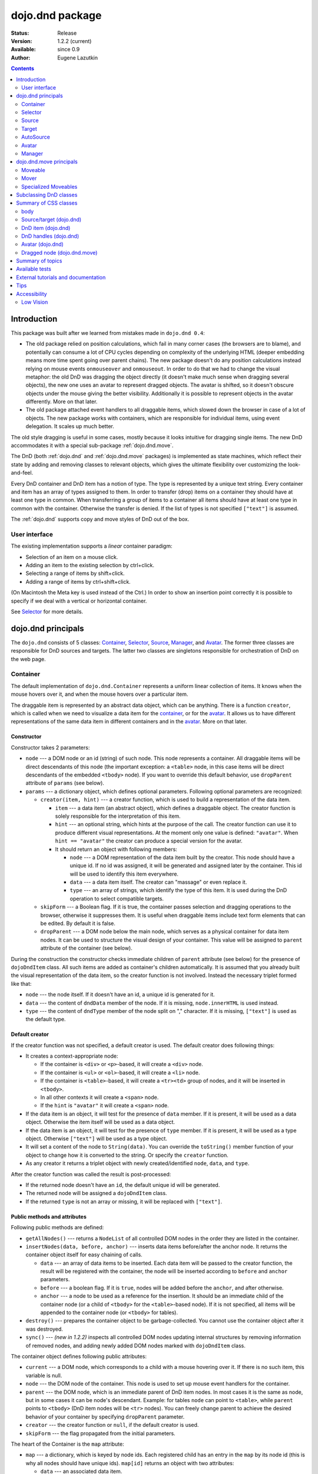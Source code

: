 .. _dojo/dnd:

dojo.dnd package
================

:Status: Release
:Version: 1.2.2 (current)
:Available: since 0.9
:Author: Eugene Lazutkin

.. contents::
  :depth: 2

============
Introduction
============

This package was built after we learned from mistakes made in ``dojo.dnd 0.4``:

* The old package relied on position calculations, which fail in many corner cases (the browsers are to blame), and potentially can consume a lot of CPU cycles depending on complexity of the underlying HTML (deeper embedding means more time spent going over parent chains). The new package doesn't do any position calculations instead relying on mouse events ``onmouseover`` and ``onmouseout``. In order to do that we had to change the visual metaphor: the old DnD was dragging the object directly (it doesn't make much sense when dragging several objects), the new one uses an avatar to represent dragged objects. The avatar is shifted, so it doesn't obscure objects under the mouse giving the better visibility. Additionally it is possible to represent objects in the avatar differently. More on that later.

* The old package attached event handlers to all draggable items, which slowed down the browser in case of a lot of objects. The new package works with containers, which are responsible for individual items, using event delegation. It scales up much better.

The old style dragging is useful in some cases, mostly because it looks intuitive for dragging single items. The new DnD accommodates it with a special sub-package :ref:`dojo.dnd.move`.

The DnD (both :ref:`dojo.dnd` and :ref:`dojo.dnd.move` packages) is implemented as state machines, which reflect their state by adding and removing classes to relevant objects, which gives the ultimate flexibility over customizing the look-and-feel.

Every DnD container and DnD item has a notion of type. The type is represented by a unique text string. Every container and item has an array of types assigned to them. In order to transfer (drop) items on a container they should have at least one type in common. When transferring a group of items to a container all items should have at least one type in common with the container. Otherwise the transfer is denied. If the list of types is not specified ``["text"]`` is assumed.

The :ref:`dojo.dnd` supports copy and move styles of DnD out of the box.

User interface
--------------

The existing implementation supports a *linear* container paradigm:

* Selection of an item on a mouse click.
* Adding an item to the existing selection by ctrl+click.
* Selecting a range of items by shift+click.
* Adding a range of items by ctrl+shift+click.

(On Macintosh the Meta key is used instead of the Ctrl.)
In order to show an insertion point correctly it is possible to specify if we deal with a vertical or horizontal container.

See Selector_ for more details.

======================
_`dojo.dnd` principals
======================

The ``dojo.dnd`` consists of 5 classes: Container_, Selector_, Source_, Manager_, and Avatar_. The former three classes are responsible for DnD sources and targets. The latter two classes are singletons responsible for orchestration of DnD on the web page.

Container
---------

The default implementation of ``dojo.dnd.Container`` represents a uniform linear collection of items. It knows when the mouse hovers over it, and when the mouse hovers over a particular item.

The draggable item is represented by an abstract data object, which can be anything. There is a function ``creator``, which is called when we need to visualize a data item for the container_, or for the avatar_. It allows us to have different representations of the same data item in different containers and in the avatar_. More on that later.

Constructor
~~~~~~~~~~~

Constructor takes 2 parameters:

* ``node`` --- a DOM node or an id (string) of such node. This node represents a container. All draggable items will be direct descendants of this node (the important exception: a ``<table>`` node, in this case items will be direct descendants of the embedded ``<tbody>`` node). If you want to override this default behavior, use ``dropParent`` attribute of ``params`` (see below).
* ``params`` --- a dictionary object, which defines optional parameters. Following optional parameters are recognized:

  * ``creator(item, hint)`` --- a creator function, which is used to build a representation of the data item.

    * ``item`` --- a data item (an abstract object), which defines a draggable object. The creator function is solely responsible for the interpretation of this item.
    * ``hint`` --- an optional string, which hints at the purpose of the call. The creator function can use it to produce different visual representations. At the moment only one value is defined: ``"avatar"``. When ``hint == "avatar"`` the creator can produce a special version for the avatar.
    * It should return an object with following members:

      * ``node`` --- a DOM representation of the data item built by the creator. This node should have a unique id. If no id was assigned, it will be generated and assigned later by the container. This id will be used to identify this item everywhere.
      * ``data`` --- a data item itself. The creator can "massage" or even replace it.
      * ``type`` --- an array of strings, which identify the type of this item. It is used during the DnD operation to select compatible targets.

  * ``skipForm`` --- a Boolean flag. If it is true, the container passes selection and dragging operations to the browser, otherwise it suppresses them. It is useful when draggable items include text form elements that can be edited. By default it is false.
  * ``dropParent`` --- a DOM node below the main node, which serves as a physical container for data item nodes. It can be used to structure the visual design of your container. This value will be assigned to ``parent`` attribute of the container (see below).

During the construction the constructor checks immediate children of ``parent`` attribute (see below) for the presence of ``dojoDndItem`` class. All such items are added as container's children automatically. It is assumed that you already built the visual representation of the data item, so the creator function is not involved. Instead the necessary triplet formed like that:

* ``node`` --- the node itself. If it doesn't have an id, a unique id is generated for it.
* ``data`` --- the content of ``dndData`` member of the node. If it is missing, ``node.innerHTML`` is used instead.
* ``type`` --- the content of ``dndType`` member of the node split on "," character. If it is missing, ``["text"]`` is used as the default type.

Default creator
~~~~~~~~~~~~~~~

If the creator function was not specified, a default creator is used. The default creator does following things:

* It creates a context-appropriate node:

  * If the container is ``<div>`` or ``<p>``-based, it will create a ``<div>`` node.
  * If the container is ``<ul>`` or ``<ol>``-based, it will create a ``<li>`` node.
  * If the container is ``<table>``-based, it will create a ``<tr><td>`` group of nodes, and it will be inserted in ``<tbody>``.
  * In all other contexts it will create a ``<span>`` node.
  * If the ``hint`` is ``"avatar"`` it will create a ``<span>`` node.
* If the data item is an object, it will test for the presence of ``data`` member. If it is present, it will be used as a data object. Otherwise the item itself will be used as a data object.
* If the data item is an object, it will test for the presence of ``type`` member. If it is present, it will be used as a type object. Otherwise ``["text"]`` will be used as a type object.
* It will set a content of the node to ``String(data)``. You can override the ``toString()`` member function of your object to change how it is converted to the string. Or specify the ``creator`` function.
* As any creator it returns a triplet object with newly created/identified ``node``, ``data``, and ``type``.

After the creator function was called the result is post-processed:

* If the returned node doesn't have an ``id``, the default unique id will be generated.
* The returned node will be assigned a ``dojoDndItem`` class.
* If the returned ``type`` is not an array or missing, it will be replaced with ``["text"]``.

Public methods and attributes
~~~~~~~~~~~~~~~~~~~~~~~~~~~~~

Following public methods are defined:

* ``getAllNodes()`` --- returns a ``NodeList`` of all controlled DOM nodes in the order they are listed in the container.
* ``insertNodes(data, before, anchor)`` --- inserts data items before/after the anchor node. It returns the container object itself for easy chaining of calls.

  * ``data`` --- an array of data items to be inserted. Each data item will be passed to the creator function, the result will be registered with the container, the node will be inserted according to ``before`` and ``anchor`` parameters.
  * ``before`` --- a boolean flag. If it is ``true``, nodes will be added before the ``anchor``, and after otherwise.
  * ``anchor`` --- a node to be used as a reference for the insertion. It should be an immediate child of the container node (or a child of ``<tbody>`` for the ``<table>``-based node). If it is not specified, all items will be appended to the container node (or ``<tbody>`` for tables).

* ``destroy()`` --- prepares the container object to be garbage-collected. You cannot use the container object after it was destroyed.
* ``sync()`` --- *(new in 1.2.2)* inspects all controlled DOM nodes updating internal structures by removing information of removed nodes, and adding newly added DOM nodes marked with ``dojoDndItem`` class.

The container object defines following public attributes:

* ``current`` --- a DOM node, which corresponds to a child with a mouse hovering over it. If there is no such item, this variable is null.
* ``node`` --- the DOM node of the container. This node is used to set up mouse event handlers for the container.
* ``parent`` --- the DOM node, which is an immediate parent of DnD item nodes. In most cases it is the same as node, but in some cases it can be node's descendant. Example: for tables ``node`` can point to ``<table>``, while ``parent`` points to ``<tbody>`` (DnD item nodes will be ``<tr>`` nodes). You can freely change parent to achieve the desired behavior of your container by specifying ``dropParent`` parameter.
* ``creator`` --- the creator function or ``null``, if the default creator is used.
* ``skipForm`` --- the flag propagated from the initial parameters.

The heart of the Container is the ``map`` attribute:

* ``map`` --- a dictionary, which is keyed by node ids. Each registered child has an entry in the ``map`` by its node id (this is why all nodes should have unique ids). ``map[id]`` returns an object with two attributes:

  * ``data`` --- an associated data item.
  * ``type`` --- an associated array of types.

It is not recommended to access ``map`` directly. There are several utility functions to access it. They can be used to virtualize the map, and you can use them with ``dojo.connect()`` so you know when DnD items are added/removed/accessed and use it to customize the behavior:

* ``getItem(id)`` --- returns an object with ``data`` and ``type`` described above, which are associated with the node corresponding to that ``id``.
* ``setItem(id, obj)`` --- associates an object ``obj`` with this ``id``. ``obj`` should define ``data`` and ``type`` attributes.
* ``delItem(id)`` --- deletes a record of the node with this ``id``. *Warning: it does not delete the node from the container.*
* ``clearItems()`` --- delete all records. *Warning: it does not delete nodes from the container.*
* ``forInItems(f, o)`` --- similar to ``dojo.forEach()`` but goes over all items in the map in an unspecified order. The function ``f`` will be called in the context ``o`` for every item in the ``map`` with following parameters:

  * ``obj`` --- the corresponding object with ``data`` and ``type`` defined.
  * ``id`` --- the node id.
  * ``map`` --- the map object itself.

``forInItems()`` iterates over all DnD items in unspecified order. If you want to iterate over items in the order they are listed in the container you can use the code similar to this:

.. code-block :: javascript

  function OrderedIter(container, f, o){
    // similar to:
    // container.forInItems(f, o);
    // but iterates in the listed order

    o = o || dojo.global;
    container.getAllNodes().forEach(function(node){
      var id = node.id;
      f.call(o, container.getItem(id), id, container);
    });
  }


Event processors
~~~~~~~~~~~~~~~~

Following event processors are defined: ``onMouseOver``, ``onMouseOut``. Two pseudo-events are defined: ``onOverEvent``, ``onOutEvent``, which are cleaned up argument-less ``onMouseOver`` and ``onMouseOut`` events (otherwise they can be fired several times without actually leaving the container).

CSS classes
~~~~~~~~~~~

Following CSS classes are used by the container object:

* ``dojoDndContainer`` --- assigned to each container node during the construction.
* ``dojoDndContainerOver`` --- assigned when the mouse hovers over the container.
* ``dojoDndItem`` --- assigned to every new data item node. It should be assigned to every item before the container construction, if you want it to be added automatically by the constructor.
* ``dojoDndItemOver`` -- assigned to a data item node when the mouse hovers over the this item. This class is assigned in addition to ``dojoDndItem`` class.

Partial reason to add "over" states when the mouse hovers over instead of using CSS was to support it in Internet Explorer too.

Selector
--------

The default implementation of Selector is built on top of Container_ and adds the ability to select children items. Selector inherits all Container_'s methods and objects. Additionally it adds a notion of an anchor. The anchor is used to specify a point of insertion of other items. The selector assumes that the container is organized in a linear fashion either vertically (e.g., embedded ``<div>``\s, lists, tables) or horizontally (e.g., ``<span>``\s). This assumption allows to implement familiar UI paradigms: selection of one element with a mouse click, selection of an additional element with ctrl+click, linear group selection from the anchor to the clicked element with shift+click, selecting an additional linear group from the anchor to the clicked element with shift+ctrl+click. Obviously if you have more complex containers, you should implement different UI actions.

Constructor
~~~~~~~~~~~

Constructor takes the same two parameters as the Container_'s constructor. It understands more optional parameters and passes the rest to the underlying container. Following optional parameters are understood by the selector object:

* ``singular`` --- a Boolean flag. If it is ``true``, the user is allowed to select just one item, otherwise any number of items can be selected. It is ``false`` by default.
* ``autoSync`` --- a Boolean flag. If it is ``true``, Selector calls Container_'s ``sync()`` method for every ``onMouseDown``. It helps when you add/remove DnD items using HTML DOM API, but can be taxing for containers with large number of DnD items. In order to be more efficient consider calling ``sync()`` method after the manipulations were done, or (even more efficient) adding new DnD items using ``insertNodes()`` method. The default value of this parameter is ``false``.

Public methods and attributes
~~~~~~~~~~~~~~~~~~~~~~~~~~~~~

Following public methods are defined in addition to the container public methods:

* ``getSelectedNodes()`` --- returns a ``NodeList`` of selected DOM nodes.
* ``selectNone()`` --- remove the selection from all items. It returns the selector object itself for easy chaining of calls.
* ``selectAll()`` --- selects all items. It returns the selector object itself for easy chaining of calls.
* ``deleteSelectedNodes()`` --- deletes all selected nodes. It returns the selector object itself for easy chaining of calls.

Following public method is redefined with new signature:

* ``insertNodes(addSelected, data, before, anchor)`` --- the last three parameters are the same as in Container_. The first parameter is a flag, if it is ``true`` all newly added items will be added as selected, otherwise they will be added unselected.

The container object defines following public attributes:

* ``selection`` --- a dictionary object keyed by ids of selected nodes. No useful payload is attached to objects in the dictionary.
* ``anchor`` --- the current anchor node or ``null``.

Event processors
~~~~~~~~~~~~~~~~

Following event processors are defined: ``onMouseDown``, ``onMouseUp``. ``onMouseMove`` is attached by ``onOverEvent`` and detached by ``onOutEvent`` dynamically.

CSS classes
~~~~~~~~~~~

Following CSS classes are used by the selector object in addition to classes assigned the container object:

* ``dojoDndItemSelected`` --- assigned if a data item is selected but it is not an anchor (the last selected element). This class is assigned in addition to ``dojoDndItem`` class.
* ``dojoDndItemAnchor`` --- assigned to an anchor data item. At any given time the selector can have zero or one anchor. This class is assigned in addition to ``dojoDndItem`` class. Being an anchor means that this item is selected.

Source
------

The source object represents a source of items for drag-and-drop operations. It is used to represent DnD targets as well. In order to be compatible your custom sources should emulate the common source API. Instances of this class can be created from the HTML markup automatically by ``dojo.parser`` using ``dojoType="dojo.dnd.Source"``.

The default implementation of the source is built on top of Selector_, and adds the ability to start a DnD operation, and participate in the orchestration of the DnD. Source_ inherits all Selector_'s (and Container_'s) methods and objects. User can initiate the DnD operation by dragging items (click and move without releasing the mouse). The DnD operation can be used to rearrange items within a single source, or items can be moved or copied between two sources. User can select whether she wants to copy or move items by pressing the Ctrl button during the operation. If it is pressed, items will be copied, otherwise they will be moved. This behavior can be overwritten programmatically.

Constructor
~~~~~~~~~~~

Constructor takes the same two parameters as the container's selector_. It understands more optional parameters and passes the rest to the underlying selector_. Following optional parameters are understood by the source object:

* ``isSource`` --- a Boolean flag. If it is ``true``, this object can be used to start the DnD operation, otherwise it can serve only as a target. It is ``true`` by default.
* ``accept`` --- an array of strings. It defines what types can be accepted by this object, when it is used as a target. The default is ``["text"]``. If the array is empty it means that this source cannot be a target.
* ``horizontal`` --- a Boolean flag. If ``true``, the source is based on the horizontally organized list container, otherwise it is based on the vertical one. The default is ``false``.
* ``withHandles`` --- a Boolean flag. If ``true``, an item can be dragged only by a predefined node inside the item, otherwise the whole item can be used for dragging. By default it is ``false``. The handle should be a descendant of the item node and should be marked with class ``dojoDndHandle``.
* ``copyOnly`` --- a Boolean flag. If ``true``, the source doesn't allow to move items out of it, any DnD operation will copy items from such sources. By default it is ``false``.
* ``selfCopy`` --- *(new in 1.2.2)* a Boolean flag. If ``true``, the source copies items by default when dropping on itself. It is ``false`` by default. This flag has meaning only if ``copyOnly`` is ``true``.
* ``selfAccept`` --- *(new in 1.2.2)* a Boolean flag. If ``true``, the source accepts its own items. It is ``true`` by default. This flag has meaning only if ``copyOnly`` is ``true``.
* ``delay`` --- *(new in 1.2.2)* a number, which defines the move delay in pixels before detecting a drag; 0 (no delay) by default.

Public methods and attributes
~~~~~~~~~~~~~~~~~~~~~~~~~~~~~

The following public methods are defined (they can be replace to change the DnD behavior):

* ``checkAcceptance(source, nodes)`` --- returns ``true``, if this object can accept ``nodes`` from ``source``. The default implementation checks item's types with accepted types of the object, and rejects the operation if there is no full match. Such objects are marked as disabled targets and they do not participate in the current DnD operation. The source of items can always accept its items regardless of the match (for exceptions see the definition of ``selfAccept`` above) preventing the situation when user started to drag items and cannot find a suitable target, and cannot return them back. Please take it into consideration when replacing this method. Target's ``checkAcceptance()`` is called during the DnD in progress when user hovers above it. Following parameters are passed to the method:

  * ``source`` --- the source object for the dragged items.
  * ``nodes`` --- a list of DOM nodes.

* ``copyState(keyPressed)`` --- returns ``true`` if the copy operation should be performed, the move will be performed otherwise. The default implementation checks the ``copyOnly`` and ``selfCopy`` parameters described above. This method can be replaced if you want to implement a more complex logic. Following parameters are passed in:

  * ``keyPressed`` --- a Boolean flag. If ``true``, user pressed the ``copy`` key.
  * ``self`` --- a Boolean flag. If it is ``true``, we are about to drop items on itself.

Event processors
~~~~~~~~~~~~~~~~

Following event handlers are overloaded: ``onMouseDown``, ``onMouseUp``, and ``onMouseMove``. They are used to perform additional actions required by Source_.

Following local events are defined by Source_, which are meant to be overridden or connected with ``dojo.connect()``:

* ``onDrop(source, nodes, copy)`` --- *(new in 1.2.2)* this method is called when DnD items is dropped in this target. The default implementation calls ``onDropExternal()`` or ``onDropInternal()`` based on the value of ``source`` (see below). Following parameters are passed in:

  * ``source`` --- the source of dragged items, can be the same object as the target.
  * ``nodes`` --- the array of DOM nodes to be dropped. Their ids can be used to access associated types and data.
  * ``copy`` --- the Boolean flag. If ``true``, the target is requested to copy items, otherwise the target should move items.

* ``onDropExternal(source, nodes, copy)`` --- *(new in 1.2.2)* this method is called by the default implementation of ``onDrop()`` only if we have an external drop meaning that the source is different from the target. All parameters are the same as in ``onDrop()``. The default implementation performs the drop as instructed.
* ``onDropInternal(nodes, copy)`` --- *(new in 1.2.2)* this method is called by the default implementation of ``onDrop()`` only if we have an internal drop meaning that the source is the same as the target. All parameters are the same as in ``onDrop()``, but ``source`` parameter is skipped as redundant (it is the same as ``this``). The default implementation performs the drop as instructed.
* ``onDraggingOver()`` --- this method is called during the DnD operation in progress when the mouse is over this target, and it is not disabled for any reasons. The default implementation does nothing.
* ``onDraggingOut()`` --- this method is called during the DnD operation in progress when the mouse went out of this target, and it is not disabled for any reasons. The default implementation does nothing.

Topic processors
~~~~~~~~~~~~~~~~

Following topic listeners are defined: ``onDndSourceOver``, ``onDndStart``, ``onDndDrop``, ``onDndCancel``. These topics are published by the manager_. If you want to override topic listeners, please read :ref:`Summary of topics`.

**Warning: in most cases you want to use events. Topics are low-level constructs, which are used internally.**

CSS classes
~~~~~~~~~~~

Following CSS classes are used by the source object in addition to classes assigned by Selector_ and Container_ objects:

* ``dojoDndHorizontal`` --- assigned to the container node during the construction, if this object represents a horizontal list of ``dndItems`` --- its ``horizontal`` property set to ``true``.
* ``dojoDndSource`` --- assigned to the container node during the construction, if this object can be used as a source of DnD items --- its ``isSource`` property set to true.
* ``dojoDndSourceCopied`` --- assigned to the container node during the active DnD operation when user copies items from it, e.g., pressed the Ctrl key while dragging. When this class is assigned to the node, ``dojoDndSource`` class is removed.
* ``dojoDndSourceMoved`` --- assigned to the container node during the active DnD operation when user moves items from it, e.g., the Ctrl key is not pressed while dragging. When this class is assigned to the node, ``dojoDndSource`` class is removed.
* ``dojoDndTarget`` --- assigned to the container node during the construction, if this object can potentially accept DnD items --- its ``accept`` list is not empty.
* ``dojoDndTargetDisabled`` --- assigned to the container node during the active DnD operation when this node cannot accept currently dragged items, e.g., because it doesn't accept items of these types. When this class is assigned to the node, ``dojoDndTarget`` class is removed.
* ``dojoDndItemBefore`` --- assigned to the data item node during the active DnD operation if transferred items will be inserted before this item. This class is assigned in addition to all other classes.
* ``dojoDndItemAfter`` --- assigned to the data item node during the active DnD operation if transferred items will be inserted after this item. This class is assigned in addition to all other classes.
* ``dojoDndHandle`` --- assigned to handles of item nodes. See ``withHandles`` parameter of Source_ above.

``dojoDndSource``, ``dojoDndSourceCopied``, and ``dojoDndSourceMoved`` are mutually exclusive. ``dojoDndTarget``, and ``dojoDndTargetDisabled`` are mutually exclusive. ``dojoDndSourceCopied``, ``dojoDndSourceMoved``, ``dojoDndTargetDisabled``, ``dojoDndItemBefore``, and ``dojoDndItemAfter`` can be assigned only during the active Dnd operation. See the manager's classes below to see what additional classes can be used for custom styling. Use ``dojoDndHorizontal`` with ``dojoDndItemBefore`` and ``dojoDndItemAfter`` to create visually appropriate insertion markers for horizontal (before, after) and vertical (above, below) containers.

Target
------

Essentially it is Source_ wrapped in with ``isSource`` set to ``false``. Instances of this class can be created from the HTML markup automatically by ``dojo.parser`` using ``dojoType="dojo.dnd.Target"``.

AutoSource
----------

Essentially it is Source_ wrapped in with ``autoSync`` set to ``true``. Instances of this class can be created from the HTML markup automatically by ``dojo.parser`` using ``dojoType="dojo.dnd.AutoSource"``.

Avatar
------

Avatar is a class for the object (the singleton pattern) that represents dragged items during DnD operations. You can replace it or style it if you need to customize the look of DnD.

Following methods should be implemented:

* ``constructor(manager)`` --- the constructor of the class takes a single parameter --- the instance of Manager_, which is used to reflect the state of the DnD operation in progress visually. The constructor is called (and the avatar object is created) only when the manager decided to start a DnD operation. In this case Manager_ calls its method ``makeAvatar()``. By default Avatar constructs ``<table>``.
* ``destroy()`` --- this method is called when the DnD operation is finished, the avatar is unneeded, and is about to be recycled.
* ``update()`` --- this method is called, when the state of the manager changes. It is used to reflect manager's changes visually. Usually this method is called by Manager_ automatically.
* :ref:``generateText()`` --- semi-public method, which is called by ``update()`` to render the header test. The default implementation returns a number of dragged items as a string. You can override this method for localization purposes, or to change the text however you like.

The default implementation of the Avatar class does the following:

* It creates an absolutely positioned table of up to 6 rows.
* The first row (the header) is populated with a text generated by :ref:``generateText()`` method.
* Next rows are populated with DOM nodes generated by the creator function of the current source with hint "avatar" (see above the description of the creator function) for data items. Up to 5 rows are populated with decreasing opacity.

If you want to override the avatar with something totally custom, the best way to do it is to override Manager_'s ``makeAvatar()`` to return your own instance.

CSS classes
~~~~~~~~~~~

Following CSS classes are used to style the avatar:

* ``dojoDndAvatar`` --- assigned to the avatar (the table).
* ``dojoDndAvatarHeader`` --- assigned to the first row (the header).
* ``dojoDndAvatarItem`` --- assigned to the avatar item rows.
* ``dojoDndAvatarCanDrop`` --- added to the avatar (the table) when the mouse is over a target, which can accept transferred items. Otherwise it is removed.

Manager
-------

Manager is a small class, which implements a business logic of DnD and orchestrates the visualization of this process. It accepts events from sources/targets, creates the avatar, and checks the validity of the drop. At any given moment there is only one instance of this class (the singleton pattern), which can be accessed by ``dojo.dnd.manager()`` function. You do not need to instantiate this object explicitly. It is done automatically when DnD modules are included.

This class or its instance can be monkey patched or replaced completely, if you want to change its functionality.

Public methods and attributes
~~~~~~~~~~~~~~~~~~~~~~~~~~~~~

Following public methods are defined to be called by sources:

* ``startDrag(source, nodes, copy)`` --- starts the DnD operations. The parameters are copied as public member variables of the manager with the same names. This method creates the avatar by calling ``this.makeAvatar()`` and assigning it to the ``avatar`` public member. Information on parameters:
  * ``source`` --- the source of dragged items, can be the same object as the target.
  * ``nodes`` --- the array of DOM nodes to be dropped. Their ids can be used to access associated types and data.
  * ``copy`` --- the Boolean flag. If ``true``, the target is requested to copy items, otherwise the target should move items.
* ``stopDrag()`` --- resets the DnD operation by resetting all public members. It is not enough to call this method to abort the DnD. Before calling it you should publish dnd/cancel topic (or dnd/drop, if you forcing the drop). See more information on topics below.
* ``canDrop(flag)`` --- called by the current target to notify that it can accept the DnD items, if flag is ``true``. Otherwise it refuses to accept them.

Following methods deal with the avatar and can be overridden, if you want something different:

* ``makeAvatar()`` --- returns the avatar's node. By default it creates an instance of Avatar_ passing itself as a parameter.
* ``updateAvatar()`` --- updates avatar to reflect changes in the current DnD operation, e.g., copy vs. move, cannot drop at this point.

If you want to use a custom avatar, you can override these methods to do whatever you like.

Following public properties are defined on the manager (can be overwritten if desired):

* ``OFFSET_X`` --- the horizontal offset in pixels between the mouse pointer position and the left edge of the avatar.
* ``OFFSET_Y`` --- the vertical offset in pixels between the mouse pointer position and the top edge of the avatar.

Following public properties are used by the manager during the active DnD operation:

* ``source`` --- the source of DnD items.
* ``nodes`` --- the list of transferred DnD items.
* ``copy`` --- Boolean value to track the copy/move status.
* ``target`` --- the selected target of the drop.

Event processors
~~~~~~~~~~~~~~~~

Following events are processed by the manager to the body: ``onMouseMove``, ``onMouseUp``, ``onKeyDown``, ``onKeyUp``. These events are attached only during the active DnD operation. Following keys have a special meaning for the manager:

* Ctrl key --- when it is pressed the copy semantics is assumed. Otherwise the move is assumed.
* Esc key --- when it is pressed the DnD operation is immediately canceled.

Topic processors
~~~~~~~~~~~~~~~~

Following topic events can be generated by the manager:

* ``/dnd/start`` --- when DnD starts. Current ``source``, ``nodes``, and the ``copy`` flag (see ``startDrag()`` for more info) are passed as parameters of this event.
* ``/dnd/source/over`` --- when the mouse moves over a source. The source in question is passed as a parameter. The same event is raised when the mouse goes out of a source. In this case ``null`` is passed as a parameter.
* ``/dnd/drop/before`` --- raised just before the drop. It can be used to capture the drop parameters. Parameters are the same as for ``/dnd/start``, but reflect current values.
* ``/dnd/drop`` --- raised to perform a drop. Parameters are the same as for ``/dnd/start`` and one additional parameter is ``target`` (the object where items are dropped).
* ``/dnd/cancel`` --- when DnD was canceled either by user (by hitting Esc), or by dropping items in illegal location.

**During the processing of topics any listener can change the original parameters.** It can be done by the target processing ``/dnd/drop``. In most cases you want to use events local to sources/targets, instead of processing topics. See Source_'s ``onDrop`` for more details.

CSS classes
~~~~~~~~~~~

Following CSS classes are used by the manager to style the DnD operation:

* ``dojoDndCopy`` --- assigned to ``body`` during the copy DnD operations.
* ``dojoDndMove`` --- assigned to ``body`` during the move DnD operations.

No styles are assigned when there is no DnD in progress.

===========================
_`dojo.dnd.move` principals
===========================

The DnD move consists of two principal classes and several specific implementations.

Moveable
--------

Moveable is the main class, which is used to give the "moveable" property to a DOM node. Instances of this class can be created from the HTML markup automatically by ``dojo.parser`` using ``dojoType="dojo.dnd.Moveable"``.

Constructor
~~~~~~~~~~~

The constructor accepts following parameters:

* ``node`` --- a DOM node or an id (string) of such node. This node will be made moveable. Both ``relative`` and ``absolute`` nodes can be moved. Their ``left`` and ``top`` are assumed to be in pixels. All other nodes are converted to ``absolute`` nodes on the first drag.
* ``params`` --- a dictionary object, which defines optional parameters. Following optional parameters are recognized:

  * ``handle`` --- the node (or its id), which will be used as a drag handle. It should be a descendant of ``node``. If it is ``null`` (the default), the ``node`` itself is used for dragging.
  * ``delay`` --- a number in pixels. When user started the drag we should wait for ``delay`` pixels before starting dragging the node. It is used to prevent accidental drags. The default is 0 (no delay).
  * ``skip`` --- a Boolean flag, which indicates that we should skip form elements when initiating drags if it is ``true``. Otherwise we drag the node no matter what. This parameter is used when we want to drag a form, but keep form elements usable, e.g., we can still select text in a text node. The default is ``false``. When working with a draggable form, the better alternative to ``skip=true`` is to define a drag handle instead.
  * ``mover`` --- the class to be used to create a mover (see Mover_).

Public methods and attributes
~~~~~~~~~~~~~~~~~~~~~~~~~~~~~

Following public members are available:

* ``node`` --- the node to be dragged.

Following public methods are defined:

* ``destroy()`` --- should be call, when you want to remove the "moveable" behavior form the node.

Event processors
~~~~~~~~~~~~~~~~

Following public methods/events are defined (they can be used with ``dojo.connect()`` or overridden):

* ``onDragDetected(evt)`` --- called when the drag is detected. The default implementation creates a mover_. Parameters:

  * ``evt`` --- the event object, which triggered the drag.

* ``onFirstMove(mover)`` --- called once after processing the first move event. The default implementation does nothing. Parameters:

  * ``mover`` --- the mover_ object used to drag the node

* ``onMoveStart(mover)`` --- called when the move is about to start. The parameter is a mover_ object just like in ``onFirstMove()``. The default implementation publishes the topic ``/dnd/move/start``, adds ``dojoMove`` class to ``body`` node, and ``dojoMoveItem`` class to the moved node.
* ``onMoveStop(mover)`` --- called when the move is finished. The parameter is a mover_ object just like in ``onFirstMove()``. The default implementation publishes the topic ``/dnd/move/stop``, removes ``dojoMove`` class from ``body`` node, and ``dojoMoveItem`` class from the moved node.
* ``onMove(mover, leftTop)`` --- called on every update of ``node``'s position. The default implementation calls ``onMoving()``, sets new position of the ``node`` using ``style``, and calls ``onMoved()``. Parameters:

  * ``mover`` --- the mover_ object for the current move.
  * ``leftTop`` --- ``{l, t}`` --- an object which defines the new left and top position of the object by its attributes ``l`` and ``t`` respectively. Both of them are numbers in pixels.

* ``onMoving(mover, leftTop)`` --- called by the default implementation of ``onMove()`` before updating the ``node``'s position. It uses the same parameters as ``onMove()`` above. You can update ``leftTop`` parameter to whatever you want. The default implementation does nothing.
* ``onMoved(mover, leftTop)`` --- called by the default implementation of ``onMove()`` after updating the ``node``'s position. It uses the same parameters as ``onMove()`` above. The default implementation does nothing.

The most important events are ``onFirstMove()`` and ``onMove()``. The former can be used to set up some initial parameters for the move, and possibly update some DOM nodes. The latter implements the move itself. By overriding these two methods you can implement a variety of click-drag-release operations, e.g., a resize operation, a draw operation, and so on.

As you can see ``onMoving()``, ``onMove()``, and ``onMoved()`` fit the classic AOP before/after pattern. ``onMoving()`` can be used to actively modify move parameters, while ``onMoved()`` can be used for book-keeping. You may want to override ``onMove()`` for your own purposes and use ``dojox.lang.aop`` to augment it however you like.

Following mouse event handlers are set up:

* ``onMouseDown``
* ``onMouseMove`` --- can be set up by ``onMouseDown`` when executing the non-zero delay.
* ``onMouseUp`` --- can be set up by ``onMouseDown`` to cancel the drag while processing the non-zero delay.

Additionally ``ondragselect`` and ``onselectstart`` events are canceled by ``onSelectStart()`` handler.

Topic processors
~~~~~~~~~~~~~~~~

Following topic events are raised by Moveable_:

* ``/dnd/move/start`` --- published by the default implementation of ``onMoveStart()`` passing the mover_ object as a parameter.
* ``/dnd/move/stop`` --- published by the default implementation of ``onMoveStop()`` passing the mover_ as a parameter.

CSS classes
~~~~~~~~~~~

Following CSS classes are used by Moveable_:

* ``dojoMove`` --- assigned to ``body`` when the move is in progress.
* ``dojoMoveItem`` --- assigned to the moved node when the move is in progress.

Mover
-----

Mover is a utility class, which actually handles events to move the node, and triggers appropriate high-level events on the connected host (usually Moveable_). Instances of this class exist only when the move is in progress. In some cases you can use it directly.

Constructor
~~~~~~~~~~~

The constructor accepts following parameters:

* ``node`` --- a DOM node or an id (string) of such node. This node will be moved.
* ``evt`` --- a mouse event, which actually indicated the start of the move. It is used to extract the coordinates of the mouse using ``pageX`` and ``pageY`` properties.
* ``host`` --- a host object, which will be called by the mover during the move. It should define at least two methods: ``onFirstMove()``, and ``onMove()``, and two optional methods: ``onMoveStart()`` and ``onMoveStop()``. See Moveable_ for details.

Public methods and attributes
~~~~~~~~~~~~~~~~~~~~~~~~~~~~~

Following public members are available:

* ``node`` --- the node being dragged.
* ``mouseButton`` --- a mouse button, which was pressed when starting the drag.
* ``marginBox`` --- an object with two integer attributes: ``l`` and ``t``. It is initialized by the constructor, updated by the ``onFirstMove()`` method on the mover, and used later on to add to the mouse coordinates before passing them to host's ``onMove()`` as ``leftTop``.

Following public methods are defined:

* ``destroy()`` --- should be call, when you want to stop the move.
* ``onFirstMove()`` --- called once to finish setting up the ``marginBox`` property. Additionally it calls the host's ``onFirstMove()``.

Event processors
~~~~~~~~~~~~~~~~

Following mouse event handlers are set up: ``onMouseMove``, ``onMouseUp``. Additionally ``ondragselect`` and ``onselectstart`` events are canceled.

Specialized Moveables
---------------------

Following specialized moveable classes are defined:

constrainedMoveable
~~~~~~~~~~~~~~~~~~~

``dojo.dnd.move.constrainedMoveable`` can be used to constrained a move to a dynamically calculated box. This class is defined in the ``dojo.dnd.move`` module. It is based on Moveable_, and accepts following additional parameters during construction:

* ``constraints`` --- a function, which is called in the context of this moveable_, with a newly created mover_ object, and returns a rectangle to be used for restrictions. The rectangle is an object, which defines following numeric attributes: ``l`` for left, ``t`` for top, ``w`` for width, and ``h`` for height. All numbers are in pixels.
* ``within`` --- a Boolean flag. When it is ``true``, the dragged node will be moved only within the defined rectangle, and cannot go outside of it. Otherwise, the restriction applies to the left-top corner of the moved node.

boxConstrainedMoveable
~~~~~~~~~~~~~~~~~~~~~~

``dojo.dnd.move.boxConstrainedMoveable`` can be used to constrain a move to a predefined box. This class is defined in the ``dojo.dnd.move`` module. It is based on constrainedMoveable_ and accepts following additional parameters during construction:

* ``box`` --- a rectangle box (see constrainedMoveable_), which defines constraint boundaries.
* ``within`` --- see constrainedMoveable_ for details.

parentConstrainedMoveable
~~~~~~~~~~~~~~~~~~~~~~~~~

``dojo.dnd.move.parentConstrainedMoveable`` can be used to constrain the move by the boundaries of the node's parent. This class is defined in the ``dojo.dnd.move`` module. It is based on constrainedMoveable_ and accepts following additional parameters during construction:

* ``area`` --- a string, which defines constraint boundaries. Valid values are: ``"content"``, ``"padding"``, ``"border"``, and ``"margin"``.
* ``within`` --- see constrainedMoveable_ for details.

TimedMoveable
~~~~~~~~~~~~~

``dojo.dnd.TimedMoveable`` can be used to throttle FPS while moving nodes. This class is defined in its own module. It is based on Moveable_, and accepts following additional parameters during construction:

* ``timeout`` --- the time delay number in milliseconds. The node will not be moved for that number of milliseconds, but it will continue to accumulate changes in the mouse position.

=======================
Subclassing DnD classes
=======================

If you want to subclass Container_, Selector_, Source_, Moveable_, or their descendants, and you want to use the declarative markup, don't forget to implement the ``markupFactory()`` method. The reason for that is ``dojo.parser``, which instantiates the markup, expects a very particular signature from a constructor. Dojo DnD classes predate ``dojo.parser``, and have a non-conformant signature. ``dojo.parser`` is smart enough to use a special adapter function in such cases. See the source code for ``dojo.dnd.Source.markupFactory()`` (for the Container_-Selector_-Source_ chain), and ``dojo.dnd.Moveable.markupFactory()`` for details. The key point is to return the instance of your new class there. Otherwise the instance of your base class is going to be created, which is probably not what you want.

======================
Summary of CSS classes
======================

All DnD-related classes can affect 6 types of DOM nodes. All of them are collected in this section for your convenience. Using CSS classes described here you can design extremely sophisticated UI to improve usability and enhance the workflow of your applications.

body
----

The ``body`` node is updated only during active DnD operations. It can be used during the move to deemphasize temporarily the web page and to highlight available targets or a moved object.

Following CSS classes are used:

* ``dojoDndCopy`` --- assigned to the ``body`` during the copy DnD operations (:ref:`dojo.dnd`).
* ``dojoDndMove`` --- assigned to the ``body`` during the move DnD operations (:ref:`dojo.dnd`).
* ``dojoMove`` --- assigned to the ``body`` when the drag is in progress (:ref:`dojo.dnd.move`).

Source/target (dojo.dnd)
------------------------

Source can be assigned several classes to reflect its current role. These classes can be used together with the body CSS classes described above to create CSS rules to differentiate containers visually during DnD.

Following CSS classes are used:

* ``dojoDndContainer`` --- assigned to each container node during the construction.
* ``dojoDndContainerOver`` --- assigned when the mouse hovers over the container.
* ``dojoDndHorizontal`` --- assigned to the container node during the construction, if this object represents a horizontal list of dndItems --- its ``horizontal`` property set to ``true``.
* ``dojoDndSource`` --- assigned to the container node during the construction, if this object can be used as a source of DnD items --- its ``isSource`` property set to ``true``.
* ``dojoDndSourceCopied`` --- assigned to the container node during the active DnD operation when user copies items from it, e.g., pressed the Ctrl key while dragging. When this class is assigned to the node, ``dojoDndSource`` class is removed.
* ``dojoDndSourceMoved`` --- assigned to the container node during the active DnD operation when user moves items from it, e.g., the Ctrl key is not pressed while dragging. When this class is assigned to the node, ``dojoDndSource`` class is removed.
* ``dojoDndTarget`` --- assigned to the container node during the construction, if this object can potentially accept DnD items --- its ``accept`` array is not empty.
* ``dojoDndTargetDisabled`` --- assigned to the container node during the active DnD operation when this node cannot accept currently dragged items, e.g., because it doesn't accept items of these types. When this class is assigned to the node, ``dojoDndTarget`` class is removed.

DnD item (dojo.dnd)
-------------------

DnD items can be assigned several classes to reflect their current role visually.

Following CSS classes are used:

* ``dojoDndItem`` --- assigned to every new data item node. It should be assigned to every item before the container construction, if you want it to be added automatically by the constructor or ``sync()``.
* ``dojoDndItemOver`` -- assigned to a data item node when the mouse hovers over the this item. This class is assigned in addition to ``dojoDndItem`` class.
* ``dojoDndItemSelected`` --- assigned if a data item is selected but it is not an anchor (the last selected element). This class is assigned in addition to ``dojoDndItem`` class.
* ``dojoDndItemAnchor`` --- assigned to an anchor data item. At any given time the selector can have zero or one anchor. This class is assigned in addition to ``dojoDndItem`` class. Being an anchor means that this item is selected.
* ``dojoDndItemBefore`` --- assigned to the data item node during the active DnD operation if transferred items will be inserted before this item. This class is assigned in addition to all other classes.
* ``dojoDndItemAfter`` --- assigned to the data item node during the active DnD operation if transferred items will be inserted after this item. This class is assigned in addition to all other classes.

DnD handles (dojo.dnd)
----------------------

DnD items can defined special handles on their descendants, which can be used for dragging. In this case the body of the DnD item cannot be used to start the drag.

Following CSS classes are used:

* ``dojoDndHandle`` --- assigned to handles of item nodes. See the ``withHandles`` parameter of Source_.

Avatar (dojo.dnd)
-----------------

The default avatar can be styled to suit your needs.

Following CSS classes are used:

* ``dojoDndAvatar`` --- assigned to the avatar node (the table).
* ``dojoDndAvatarHeader`` --- assigned to the first row/the header (the first ``tr`` node).
* ``dojoDndAvatarItem`` --- assigned to the avatar item rows (``tr`` nodes excluding the very first one).
* ``dojoDndAvatarCanDrop`` --- added to the avatar node (the table) when the mouse is over a target, which can accept transferred items. Otherwise it is removed.

Dragged node (dojo.dnd.move)
----------------------------

The dragged node can be specially styled while in move.

Following CSS classes are used:

* ``dojoMoveItem`` --- assigned to the dragged node when the move is in progress.

=================
Summary of topics
=================

While local events are the preferred way to handle state changes, in some cases topics (named global events) can be used. **Please double-check if you have to use topics instead of events.**

Following topic events can be generated by Manager_:

* ``/dnd/start`` --- when DnD starts. Current ``source``, ``nodes``, and ``copy`` flag (see Manager_'s ``startDrag()`` for more info) are passed as parameters of this event.
* ``/dnd/source/over`` --- when the mouse moves over a source. The source in question is passed as a parameter. The same event is raised when the mouse goes out of a source. In this case ``null`` is passed as a parameter.
* ``/dnd/drop/before`` --- raised just before the drop. It can be used to capture the drop parameters. Parameters are the same as for ``/dnd/drop``.
* ``/dnd/drop`` --- raised to perform a drop. The first three parameters are the same as for ``/dnd/start``. The fourth parameter is the target object. Note that during the processing of this event nodes can be already moved, or reused. If you need the original nodes, use ``/dnd/drop/before`` to capture them, or use events local to source/target objects.
* ``/dnd/cancel`` --- when DnD was cancelled either by user (by hitting Esc), or by dropping items in illegal location. This topic has no parameters.

All sources subscribe to Manager_'s topics. Some users fail to understand that if they override, say, ``onDndDrop()`` method, which is a ``/dnd/drop`` topic listener, it will be called **every time** ``/dnd/drop`` is signaled. It means it will be notified even if your source was not the part of the DnD exchange --- it wasn't a source of the items, and it is not a target of the drop. If you subclass Source_ and override ``onDndDrop()``, your new method will be called for every instance of your class.

Following topic events are raised by Moveable_:

* ``/dnd/move/start`` --- published by the default implementation of Moveable_'s ``onMoveStart()`` passing a mover_ as parameter.
* ``/dnd/move/stop`` --- published by the default implementation of Moveable_'s ``onMoveStop()`` passing a mover as parameter.

===============
Available tests
===============

All tests are located in the ``dojo/tests/dnd/`` sub-directory. They are used by developers to test the conformance, and can be used by users to see how different objects and algorithms can be used. Following tests are available (these are external links to Dojo Nightlies, which are are not set up for speed but for debugging):

* `test_dnd.html <http://archive.dojotoolkit.org/nightly/dojotoolkit/dojo/tests/dnd/test_dnd.html>`_ tests general DnD operations including the markup and programmatic creation, pure targets, a special representation of DnD items in the avatar, styling of different objects, complex selection of items, and topics.
* `test_container.html <http://archive.dojotoolkit.org/nightly/dojotoolkit/dojo/tests/dnd/test_container.html>`_ tests the default creator function with different types of containers created programmatically.
* `test_container_markup.html <http://archive.dojotoolkit.org/nightly/dojotoolkit/dojo/tests/dnd/test_container_markup.html>`_ tests the default creator function with different types of containers created with the markup.
* `test_selector.html <http://archive.dojotoolkit.org/nightly/dojotoolkit/dojo/tests/dnd/test_selector.html>`_ tests the default creator function with different types of containers created programmatically.
* `test_selector_markup.html <http://archive.dojotoolkit.org/nightly/dojotoolkit/dojo/tests/dnd/test_selector_markup.html>`_ tests the default creator function with different types of containers created with the markup.
* `test_dnd_handles.html <http://archive.dojotoolkit.org/nightly/dojotoolkit/dojo/tests/dnd/test_dnd_handles.html>`_ tests DnD handles. All objects are created with the markup.
* `test_form.html <http://archive.dojotoolkit.org/nightly/dojotoolkit/dojo/tests/dnd/test_form.html>`_ tests skipping form elements.
* `test_moveable.html <http://archive.dojotoolkit.org/nightly/dojotoolkit/dojo/tests/dnd/test_moveable.html>`_ tests moveable nodes declared moveable programmatically. Additionally it tests topics.
* `test_moveable_markup.html <http://archive.dojotoolkit.org/nightly/dojotoolkit/dojo/tests/dnd/test_moveable_markup.html>`_ tests moveable nodes declared moveable by the markup. Additionally it tests topics.
* `test_params.html <http://archive.dojotoolkit.org/nightly/dojotoolkit/dojo/tests/dnd/test_params.html>`_ tests delay and skip parameters.
* `test_box_constraints.html <http://archive.dojotoolkit.org/nightly/dojotoolkit/dojo/tests/dnd/test_box_constraints.html>`_ tests dojo.dnd.move.boxConstrainedMoveable using programmatic and markup methods.
* `test_parent_constraints.html <http://archive.dojotoolkit.org/nightly/dojotoolkit/dojo/tests/dnd/test_parent_constraints.html>`_ tests dojo.dnd.move.parentConstrainedMoveable with all "area" values.
* `test_parent_constraints_margins.html <http://archive.dojotoolkit.org/nightly/dojotoolkit/dojo/tests/dnd/test_parent_constraints_margins.html>`_ tests dojo.dnd.move.parentConstrainedMoveable with all "within" values.
* `test_custom_constraints.html <http://archive.dojotoolkit.org/nightly/dojotoolkit/dojo/tests/dnd/test_custom_constraints.html>`_ tests dojo.dnd.move.constrainedMoveable implementing the "grid move" pattern.
* `test_timed_moveable.html <http://archive.dojotoolkit.org/nightly/dojotoolkit/dojo/tests/dnd/test_timed_moveable.html>`_ tests dojo.dnd.TimedMoveable with different timeout values.
* `flickr_viewer.html <http://archive.dojotoolkit.org/nightly/dojotoolkit/dojo/tests/dnd/flickr_viewer.html>`_ implements an elaborate demo, which retrieves pictures of three types from Flickr, and allows to sort them into two bins according to their types. It demonstrates many techniques including horizontal vs. vertical containers, different representation of data items in different containers and in the avatar, and so on.

The same directory contains a simple CSS file, which shows how you can style the DnD objects: `dndDefault.css <http://archive.dojotoolkit.org/nightly/dojotoolkit/dojo/tests/dnd/dndDefault.css>`_. You can see it in action in almost all tests. It can be used as a starting point for your own styling.

====================================
External tutorials and documentation
====================================

`Dojo Drag and Drop, Part 1: dojo.dnd <http://www.sitepen.com/blog/2008/06/10/dojo-drag-and-drop-1/>`_ by Revin Guillen at `SitePen <http://www.sitepen.com/>`_.
  The comprehensive explanation of dojo.dnd, and how to leverage it in real applications. The author build the "shopping cart" in several iterations commenting code snippets and providing full source code for all examples. The only drawback is: this article uses topic handlers, because it was published before the introduction of local events.

`Inside Dojo DnD: Drag Handles <http://www.sitepen.com/blog/2008/10/24/inside-dojo-dnd-drag-handles/>`_ by `Eugene Lazutkin <http://lazutkin.com/>`_ at `SitePen <http://www.sitepen.com/>`_.
  The article explains a frequently overlooked and underused feature of Dojo’s Drag-and-Drop (DnD) module: drag handles. It features several simple examples and clarifies some fine points.

`Queued: Drag and Drop in the Queue <http://www.sitepen.com/blog/2009/04/16/queued-drag-and-drop-in-the-queue/>`_ by Bryan Forbes at `SitePen <http://www.sitepen.com/>`_.
  The article shows how Dojo DnD was used to implement the Netflix movie queue reordering feature in Queued, what features of DnD were used, and how it affected design decisions. All relevant code snippets are published along with detailed comments.

`dojo.dnd 1.1 technical documentation <http://docs.google.com/Edit?tab=view&docid=d764479_20ghbr97c8>`_ by `Eugene Lazutkin <http://lazutkin.com/>`_
  This is the technical documentation for Dojo DnD 1.1 listed here only as a historic reference. This document is based on it.

====
Tips
====

In order to limit the maximum number of items in a DnD source, you can override the checkAcceptance() method on your source, and return ``false``, when you reached your limit.

If you want to create dojo.dnd.Source with markup, and want to select that Source for operations like insertNodes(), you will need to manually supply that Source with a jsId. E.g.: <div dojoType="dojo.dnd.Source" id="test" jsId="test"> Then you reference it in your code like: test.insertNodes(); Without that, there is no way to use the methods of the Source if you are creating it with markup.

The DnD itself uses ``onmousedown``/``onmousemove``/``onmouseup`` to operate. If you want to process ``onclick``, be warned that this is the synthetic event: essentially it is ``onmousedown + onmouseup``, which occurred within some predefined time interval (usually settable on the OS level), or using other criteria. Some browsers generate ``onclick`` on every ``onmouseup``. Working with DnD you will get plenty of false ``onclick`` events. Some of them happen naturally, when user decided to drag but changed her mind clicking the mouse button generating ``onclick``. *Be extra careful when processing* ``onclick`` *on DnD sources!*

=============
Accessibility
=============

Low Vision
-----------

In the current nightly build as of April 17, 2009, and for the 1.4 release the drag and drop icons have been updated to better support low vision and to not rely on color alone to distinguish between the copy/no copy and move/no move operations.

.. image :: dndCopy.png

If the copy operation can be performed the DnD icon is a green background with a plus.

.. image :: dndNoCopy.png

If the copy operation can not be performed, the DnD icon is a red background with an x.

.. image :: dndMove.png

If the move operation can be performed the DnD icon is a green background with an arrow.

.. image :: dndNoMove.png

If the move operation can not be performed the DnD icon is a red background with a dash.

For High Contrast mode in Windows or when images have been turned off in the browser, the following character representations are used for the Dnd operations:

* If the copy operation can be performed the DnD character is a +.
* If the copy operation can not be performed, the DnD is an x.
* If the move operation can be performed the DnD character is a <.
* If the move opertation can not be performed the DnD character is an o.

However, in order to detect that high contrast mode has been set on a MS Windows system, you will need to include an additional file from the dijit system on your pages which use DnD.  This file performs the check that high contrast mode has been set on a Windows system.  When high contrast mode is turned on all color references are reduced to just a foreground and background color and CSS background images are not displayed. For more information on Windows High Contrast mode see `Widgets and High Contrast Mode <http://www.dojotoolkit.org/2007/03/30/widgets-and-high-contrast-mode>`_ . Since DnD uses background images for the icons, the character equivalents are rendered when High Contrast mode is detected.  You should include this additional file in all of your pages that use drag and drop in order to provide full accessibility.  Add the following in your page below the other dojo includes:

.. code-block :: javascript

  <script type="text/javascript" src="../../../dijit/_base/wai.js"></script>

Note that your src path may vary and you may need to do a custom build to include this dijit file since it is not included in dojo.js by default.
